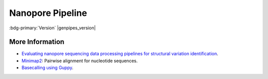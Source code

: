 .. _docs_gp_nanopore:

.. spelling::

     Nanopore
     phenotypic
     basecalling
     translocations
     basecaller
     bp
     mRNA
     Minimap
     minimap
     transcriptomic
     epigenomic

Nanopore Pipeline
==================

:bdg-primary:`Version` |genpipes_version|

.. tab-set:: 

      .. tab-item:: About

         .. card::

            The Nanopore is used to analyze long reads produced by the `Oxford Nanopore Technologies (ONT)`_ sequencers. Currently, the pipeline uses `Minimap2`_ to align reads to the reference genome. Additionally, it produces a QC report that includes an interactive dashboard for each readset with data from the basecalling summary file as well as the alignment. A step aligning random reads to the `NCBI nucleotide`_ database and reporting the species of the highest hits is also done as QC.

            Once the QC and alignments have been produced, Picard is used to merge readsets coming from the same sample. Finally, SVIM is used to detect Structural Variants (SV) including deletions, insertions and translocations. For a full summary of the types of SVs detected, please consult the following `site <https://github.com/eldariont/svim#background-on-structural-variants-and-long-reads>`_.

            The SV calls produced by SVIM are saved as VCFs for each sample, which can then be used in downstream analyses. No filtering is performed on the SV calls.

            This pipeline currently does not perform base calling and requires both FASTQ and a sequencing_summary file produced by a ONT supported basecaller (we recommend `Guppy`_). Additionally, the testing and development of the pipeline were focused on genomics applications, and functionality has not been tested for transcriptomic or epigenomic datasets. Beyond the QC dashboards for each readset, there is currently no implemented reporting step in this pipeline.

            For more information on using ONT data for structural variant detection, as well as an alternative approach, please consult `Oxford Nanopore Technologies SV Pipeline GitHub repository <https://github.com/nanoporetech/pipeline-structural-variation>`_.

            For information on the structure and contents of the Nanopore readset file, please consult `Nanopore Readsets details <https://bitbucket.org/mugqic/genpipes/src/master/#markdown-header-readset-file>`_.

      .. tab-item:: Usage

         .. dropdown:: Command

            .. code::

               nanopore.py [-h] [--help] [-c CONFIG [CONFIG ...]]
                  [-s STEPS] [-o OUTPUT_DIR]
                  [-j {pbs,batch,daemon,slurm}] [-f]
                  [--no-json] [--report] [--clean]
                  [-l {debug,info,warning,error,critical}]
                  [--sanity-check]
                  [--container {wrapper, singularity} <IMAGE FILE>]
                  [--genpipes_file GENPIPES_FILE]
                  [-r READSETS] [-v]

         .. dropdown:: Example Run

            Use the following commands to execute Nanopore Sequencing Pipeline:

            .. include::  /user_guide/pipelines/example_runs/nanopore.inc
            .. include:: /user_guide/pipelines/notes/scriptfile_deprecation.inc
            .. include::  /user_guide/pipelines/example_runs/nanopore-readset.inc

            .. card:: Test Dataset
               :link: docs_testdatasets
               :link-type: ref

               You can download the test dataset for this pipeline :ref:`here<docs_testdatasets>`.

         .. dropdown:: Options

            .. include:: /common/gp_readset_opt.inc
            .. include:: /common/gp_common_opt.inc


      .. tab-item:: Schema
         :name: nanoschema        

         The following figure shows the schema for Nanopore sequencing pipeline:

          .. figure:: /img/pipelines/mmd/nanopore.mmd.png
             :align: center
             :alt: nanopore schema 
             :width: 80%
             :figwidth: 95%

             Figure: Schema of Nanopore Sequencing protocol

          .. figure:: /img/pipelines/mmd/legend.mmd.png
             :align: center
             :alt: dada2 ampseq
             :width: 100%
             :figwidth: 75%

      .. tab-item:: Steps

         +----+-------------------------------------------+
         |    |  *Nanopore Sequencing Steps*              |
         +====+===========================================+
         | 1. | |blastqc|                                 |
         +----+-------------------------------------------+
         | 2. | |minimap2_align|                          |
         +----+-------------------------------------------+
         | 3. | |pycoqc|                                  |
         +----+-------------------------------------------+
         | 4. | |picard_merge_sam_files|                  |
         +----+-------------------------------------------+
         | 5. | |svim|                                    |
         +----+-------------------------------------------+

         .. card::

            .. include:: steps_nanopore.inc

      .. tab-item:: Details

         .. card::

            Structural Variations (SV) are genomic alterations including insertions, deletions, duplications, inversions, and translocation. They account for approximately 1% of the differences among human genomes and play a significant role in phenotypic variation and disease susceptibility.

            Nanopore sequencing technology can generate long sequence reads and provides more accurate SV identification in terms of both sequencing and data analysis. For SV analysis, several new aligners and SV callers have been developed to leverage the long-read sequencing data. Assembly based approaches can also be used for SV identification. `Minimap2`_ aligner offers high speed and relatively balanced performance for calling both insertions as well as deletions.

            The Nanopore sequencing technology commercialized by `Oxford Nanopore Technologies (ONT)`_.

.. _More Information Nanopore:

More Information 
----------------

* `Evaluating nanopore sequencing data processing pipelines for structural variation identification <https://genomebiology.biomedcentral.com/articles/10.1186/s13059-019-1858-1>`_.
* `Minimap2`_: Pairwise alignment for nucleotide sequences.
* `Basecalling using Guppy <https://timkahlke.github.io/LongRead_tutorials/BS_G.html>`_.

.. Following are the replacement texts used in the content above

.. |blastqc| replace:: `BlastQC`_
.. |minimap2_align| replace:: `Minimap2 Align`_
.. |pycoqc| replace:: `pycoQC`_
.. |picard_merge_sam_files| replace:: `Picard Merge SAM Files`_
.. |svim| replace:: `Structural Variant Identification using Mapped Long Reads`_

.. Following are the html links used in this text

.. _Oxford Nanopore Technologies (ONT): https://academic.oup.com/clinchem/article/61/1/25/5611478 
.. _Minimap2 aligner: https://github.com/lh3/minimap2
.. _Minimap2: https://academic.oup.com/bioinformatics/article/34/18/3094/4994778
.. _NCBI nucleotide: https://www.ncbi.nlm.nih.gov/nucleotide/
.. _Guppy: https://bio.tools/guppy
